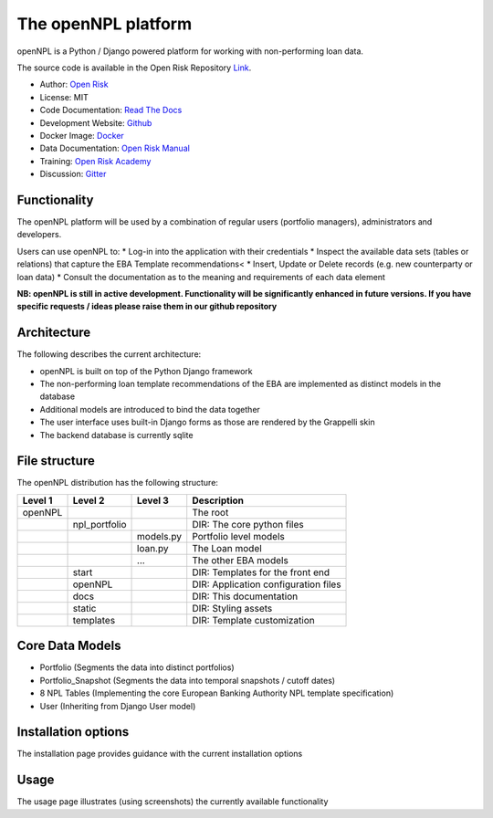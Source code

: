 The openNPL platform
=====================

openNPL is a Python / Django powered platform for working with non-performing loan data.

The source code is available in the Open Risk Repository `Link <https://github.com/open-risk/openNPL.git>`_.

* Author: `Open Risk <http://www.openriskmanagement.com>`_
* License: MIT
* Code Documentation: `Read The Docs <https://opennpl.readthedocs.io/en/latest/>`_
* Development Website: `Github <https://github.com/open-risk/openNPL>`_
* Docker Image: `Docker <https://hub.docker.com/repository/docker/openrisk/opennpl_web>`_
* Data Documentation: `Open Risk Manual <https://www.openriskmanual.org/wiki/EBA_NPL_Template>`_
* Training: `Open Risk Academy <https://www.openriskacademy.com/login/index.php>`_
* Discussion: `Gitter <https://gitter.im/open-risk/Lobby>`_

Functionality
-------------
The openNPL platform will be used by a combination of regular users (portfolio managers), administrators and developers.

Users can use openNPL to:
* Log-in into the application with their credentials
* Inspect the available data sets (tables or relations) that capture the EBA Template recommendations<
* Insert, Update or Delete records (e.g. new counterparty or loan data)
* Consult the documentation as to the meaning and requirements of each data element


**NB: openNPL is still in active development. Functionality will be significantly enhanced in future versions. If you have specific requests / ideas please raise them in our github repository**

Architecture
------------
The following describes the current architecture:

* openNPL is built on top of the Python Django framework
* The non-performing loan template recommendations of the EBA are implemented as distinct models in the database
* Additional models are introduced to bind the data together
* The user interface uses built-in Django forms as those are rendered by the Grappelli skin
* The backend database is currently sqlite

File structure
-----------------
The openNPL distribution has the following structure:

+---------+---------------+------------+---------------------------------------+
| Level 1 | Level 2       | Level 3    |  Description                          |
+=========+===============+============+=======================================+
| openNPL |               |            | The root                              |
+---------+---------------+------------+---------------------------------------+
|         | npl_portfolio |            | DIR: The core python files            |
+---------+---------------+------------+---------------------------------------+
|         |               | models.py  | Portfolio level models                |
+---------+---------------+------------+---------------------------------------+
|         |               | loan.py    | The Loan model                        |
+---------+---------------+------------+---------------------------------------+
|         |               | ...        | The other EBA models                  |
+---------+---------------+------------+---------------------------------------+
|         | start         |            | DIR: Templates for the front end      |
+---------+---------------+------------+---------------------------------------+
|         | openNPL       |            | DIR: Application configuration files  |
+---------+---------------+------------+---------------------------------------+
|         | docs          |            | DIR: This documentation               |
+---------+---------------+------------+---------------------------------------+
|         | static        |            | DIR: Styling assets                   |
+---------+---------------+------------+---------------------------------------+
|         | templates     |            | DIR: Template customization           |
+---------+---------------+------------+---------------------------------------+


Core Data Models
----------------

- Portfolio (Segments the data into distinct portfolios)
- Portfolio_Snapshot (Segments the data into temporal snapshots / cutoff dates)
- 8 NPL Tables (Implementing the core European Banking Authority NPL template specification)
- User (Inheriting from Django User model)

Installation options
--------------------
The installation page provides guidance with the current installation options

Usage
-----
The usage page illustrates (using screenshots) the currently available functionality